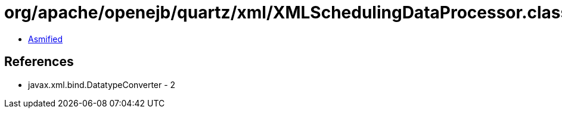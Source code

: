 = org/apache/openejb/quartz/xml/XMLSchedulingDataProcessor.class

 - link:XMLSchedulingDataProcessor-asmified.java[Asmified]

== References

 - javax.xml.bind.DatatypeConverter - 2
